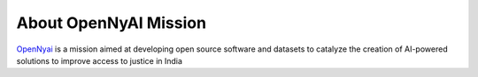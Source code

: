 About OpenNyAI Mission
===================================
`OpenNyai <https://opennyai.org/>`_ is a mission aimed at developing open source software and datasets to catalyze the creation of AI-powered solutions to improve access to justice in India